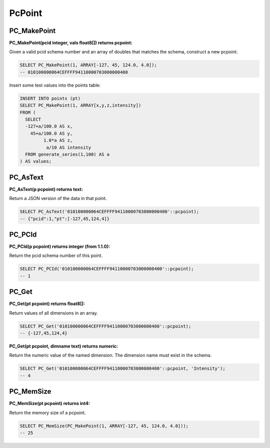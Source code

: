 .. _points:

PcPoint
=======

~~~~~~~~~~~~~~~~~~~~~~~~~~~~~~~~~~~~~~~~~~~~~~~~~~~~~~~~~~~~~~~~~~~~~~~~~~~~~~~~
PC_MakePoint
~~~~~~~~~~~~~~~~~~~~~~~~~~~~~~~~~~~~~~~~~~~~~~~~~~~~~~~~~~~~~~~~~~~~~~~~~~~~~~~~

:PC_MakePoint(pcid integer, vals float8[]) returns pcpoint:

Given a valid pcid schema number and an array of doubles that matches the
schema, construct a new pcpoint.

.. code-block::  sql

    SELECT PC_MakePoint(1, ARRAY[-127, 45, 124.0, 4.0]);
    -- 010100000064CEFFFF94110000703000000400

Insert some test values into the points table:

.. code-block:: sql

    INSERT INTO points (pt)
    SELECT PC_MakePoint(1, ARRAY[x,y,z,intensity])
    FROM (
      SELECT
      -127+a/100.0 AS x,
        45+a/100.0 AS y,
             1.0*a AS z,
              a/10 AS intensity
      FROM generate_series(1,100) AS a
    ) AS values;

~~~~~~~~~~~~~~~~~~~~~~~~~~~~~~~~~~~~~~~~~~~~~~~~~~~~~~~~~~~~~~~~~~~~~~~~~~~~~~~~
PC_AsText
~~~~~~~~~~~~~~~~~~~~~~~~~~~~~~~~~~~~~~~~~~~~~~~~~~~~~~~~~~~~~~~~~~~~~~~~~~~~~~~~

:PC_AsText(p pcpoint) returns text:

Return a JSON version of the data in that point.

.. code-block:: sql

    SELECT PC_AsText('010100000064CEFFFF94110000703000000400'::pcpoint);
    -- {"pcid":1,"pt":[-127,45,124,4]}


~~~~~~~~~~~~~~~~~~~~~~~~~~~~~~~~~~~~~~~~~~~~~~~~~~~~~~~~~~~~~~~~~~~~~~~~~~~~~~~~
PC_PCId
~~~~~~~~~~~~~~~~~~~~~~~~~~~~~~~~~~~~~~~~~~~~~~~~~~~~~~~~~~~~~~~~~~~~~~~~~~~~~~~~

:PC_PCId(p pcpoint) returns integer (from 1.1.0):

Return the pcid schema number of this point.

.. code-block:: sql

    SELECT PC_PCId('010100000064CEFFFF94110000703000000400'::pcpoint);
    -- 1

~~~~~~~~~~~~~~~~~~~~~~~~~~~~~~~~~~~~~~~~~~~~~~~~~~~~~~~~~~~~~~~~~~~~~~~~~~~~~~~~
PC_Get
~~~~~~~~~~~~~~~~~~~~~~~~~~~~~~~~~~~~~~~~~~~~~~~~~~~~~~~~~~~~~~~~~~~~~~~~~~~~~~~~

:PC_Get(pt pcpoint) returns float8[]:

Return values of all dimensions in an array.

.. code-block:: sql

    SELECT PC_Get('010100000064CEFFFF94110000703000000400'::pcpoint);
    -- {-127,45,124,4}

:PC_Get(pt pcpoint, dimname text) returns numeric:

Return the numeric value of the named dimension. The dimension name must exist
in the schema.

.. code-block:: sql

    SELECT PC_Get('010100000064CEFFFF94110000703000000400'::pcpoint, 'Intensity');
    -- 4

~~~~~~~~~~~~~~~~~~~~~~~~~~~~~~~~~~~~~~~~~~~~~~~~~~~~~~~~~~~~~~~~~~~~~~~~~~~~~~~~
PC_MemSize
~~~~~~~~~~~~~~~~~~~~~~~~~~~~~~~~~~~~~~~~~~~~~~~~~~~~~~~~~~~~~~~~~~~~~~~~~~~~~~~~

:PC_MemSize(pt pcpoint) returns int4:

Return the memory size of a pcpoint.

.. code-block:: sql

    SELECT PC_MemSize(PC_MakePoint(1, ARRAY[-127, 45, 124.0, 4.0]));
    -- 25
